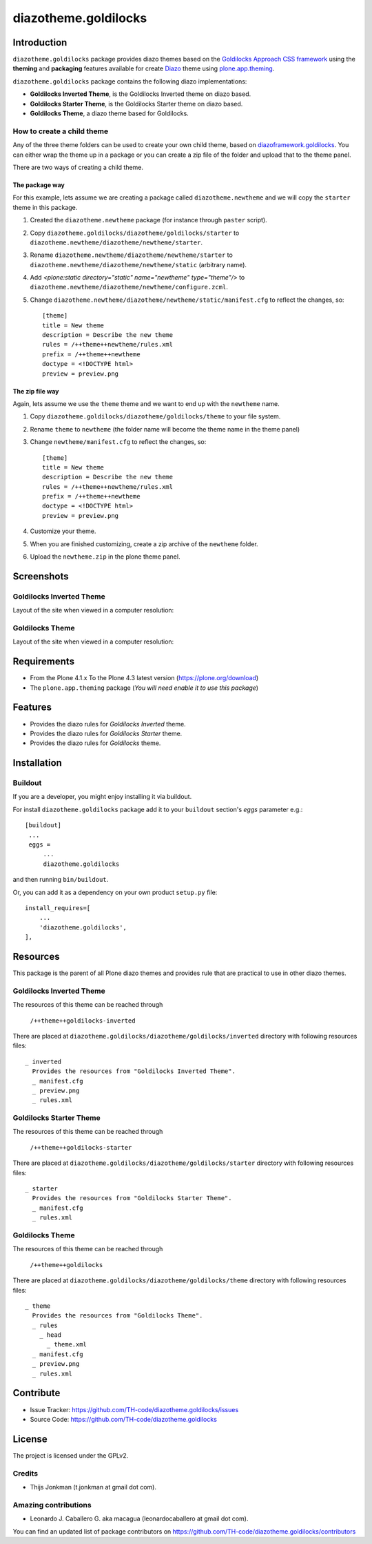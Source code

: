 =====================
diazotheme.goldilocks
=====================


Introduction
============

``diazotheme.goldilocks`` package provides diazo themes based on the `Goldilocks Approach CSS framework`_ 
using the **theming** and **packaging** features available for create Diazo_ theme
using `plone.app.theming`_.

``diazotheme.goldilocks`` package contains the following diazo implementations: 

- **Goldilocks Inverted Theme**, is the Goldilocks Inverted theme on diazo based.
- **Goldilocks Starter Theme**, is the Goldilocks Starter theme on diazo based.
- **Goldilocks Theme**, a diazo theme based for Goldilocks.


How to create a child theme
---------------------------

Any of the three theme folders can be used to create your own child theme, 
based on `diazoframework.goldilocks`_. You can either wrap the theme up in a package 
or you can create a zip file of the folder and upload that to the theme panel.

There are two ways of creating a child theme.


The package way
^^^^^^^^^^^^^^^

For this example, lets assume we are creating a package called
``diazotheme.newtheme`` and we will copy the ``starter`` theme in this 
package.

1. Created the ``diazotheme.newtheme`` package (for instance through ``paster`` script).

2. Copy ``diazotheme.goldilocks/diazotheme/goldilocks/starter`` to
   ``diazotheme.newtheme/diazotheme/newtheme/starter``.

3. Rename ``diazotheme.newtheme/diazotheme/newtheme/starter``
   to ``diazotheme.newtheme/diazotheme/newtheme/static`` (arbitrary
   name).

4. Add `<plone:static directory="static" name="newtheme" type="theme"/>`
   to ``diazotheme.newtheme/diazotheme/newtheme/configure.zcml``.

5. Change ``diazotheme.newtheme/diazotheme/newtheme/static/manifest.cfg``
   to reflect the changes, so: ::

        [theme]
        title = New theme
        description = Describe the new theme
        rules = /++theme++newtheme/rules.xml
        prefix = /++theme++newtheme
        doctype = <!DOCTYPE html>
        preview = preview.png


The zip file way
^^^^^^^^^^^^^^^^

Again, lets assume we use the ``theme`` theme and we want to end up
with the ``newtheme`` name.

1. Copy ``diazotheme.goldilocks/diazotheme/goldilocks/theme`` to your file system.

2. Rename ``theme`` to ``newtheme`` (the folder name will become the
   theme name in the theme panel)

3. Change ``newtheme/manifest.cfg``
   to reflect the changes, so: ::

        [theme]
        title = New theme
        description = Describe the new theme
        rules = /++theme++newtheme/rules.xml
        prefix = /++theme++newtheme
        doctype = <!DOCTYPE html>
        preview = preview.png

4. Customize your theme.

5. When you are finished customizing, create a zip archive of the 
   ``newtheme`` folder.

6. Upload the ``newtheme.zip`` in the plone theme panel.


Screenshots
===========


Goldilocks Inverted Theme
-------------------------

Layout of the site when viewed in a computer resolution:

.. image:: https://github.com/TH-code/diazotheme.goldilocks/raw/master/diazotheme/goldilocks/inverted/preview.png
  :alt: Goldilocks Inverted Theme
  :align: center


Goldilocks Theme
----------------

Layout of the site when viewed in a computer resolution:

.. image:: https://github.com/TH-code/diazotheme.goldilocks/raw/master/diazotheme/goldilocks/theme/preview.png
  :alt: Goldilocks Theme
  :align: center


Requirements
============

- From the Plone 4.1.x To the Plone 4.3 latest version (https://plone.org/download)
- The ``plone.app.theming`` package (*You will need enable it to use this package*)


Features
========

- Provides the diazo rules for *Goldilocks Inverted* theme.
- Provides the diazo rules for *Goldilocks Starter* theme.
- Provides the diazo rules for *Goldilocks* theme.


Installation
============


Buildout
--------

If you are a developer, you might enjoy installing it via buildout.

For install ``diazotheme.goldilocks`` package add it to your ``buildout`` section's 
*eggs* parameter e.g.: ::

   [buildout]
    ...
    eggs =
        ...
        diazotheme.goldilocks


and then running ``bin/buildout``.

Or, you can add it as a dependency on your own product ``setup.py`` file: ::

    install_requires=[
        ...
        'diazotheme.goldilocks',
    ],


Resources
=========

This package is the parent of all Plone diazo themes and 
provides rule that are practical to use in other diazo themes.


Goldilocks Inverted Theme
-------------------------

The resources of this theme can be reached through

    ``/++theme++goldilocks-inverted``

There are placed at ``diazotheme.goldilocks/diazotheme/goldilocks/inverted`` 
directory with following resources files:

::

    _ inverted
      Provides the resources from "Goldilocks Inverted Theme".
      _ manifest.cfg
      _ preview.png
      _ rules.xml


Goldilocks Starter Theme
------------------------

The resources of this theme can be reached through

    ``/++theme++goldilocks-starter``

There are placed at ``diazotheme.goldilocks/diazotheme/goldilocks/starter`` 
directory with following resources files:

::

    _ starter
      Provides the resources from "Goldilocks Starter Theme".
      _ manifest.cfg
      _ rules.xml


Goldilocks Theme
----------------

The resources of this theme can be reached through

    ``/++theme++goldilocks``

There are placed at ``diazotheme.goldilocks/diazotheme/goldilocks/theme`` 
directory with following resources files:

::

    _ theme
      Provides the resources from "Goldilocks Theme".
      _ rules
        _ head
          _ theme.xml
      _ manifest.cfg
      _ preview.png
      _ rules.xml


Contribute
==========

- Issue Tracker: https://github.com/TH-code/diazotheme.goldilocks/issues
- Source Code: https://github.com/TH-code/diazotheme.goldilocks


License
=======

The project is licensed under the GPLv2.


Credits
-------

- Thijs Jonkman (t.jonkman at gmail dot com).


Amazing contributions
---------------------

- Leonardo J. Caballero G. aka macagua (leonardocaballero at gmail dot com).

You can find an updated list of package contributors on https://github.com/TH-code/diazotheme.goldilocks/contributors

.. _`Goldilocks Approach CSS framework`: http://goldilocksapproach.com/
.. _`diazoframework.goldilocks`: https://github.com/TH-code/diazoframework.goldilocks
.. _`diazotheme.goldilocks`: https://github.com/TH-code/diazotheme.goldilocks
.. _`Diazo`: http://diazo.org
.. _`plone.app.theming`: https://pypi.org/project/plone.app.theming/

